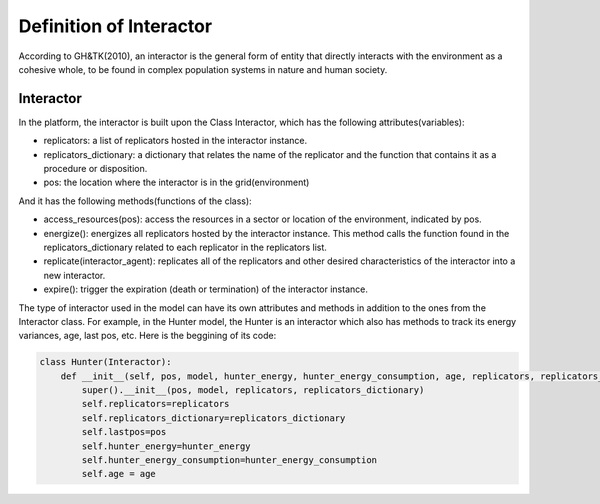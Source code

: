 Definition of Interactor
========================
According to GH&TK(2010), an interactor is the general form of entity that directly interacts with the environment as a cohesive whole,
to be found in complex population systems in nature and human society.


Interactor
----------

In the platform, the interactor is built upon the Class Interactor, which has the following attributes(variables):

* replicators: a list of replicators hosted in the interactor instance.
* replicators_dictionary: a dictionary that relates the name of the replicator and the function that contains it as a procedure or disposition.
* pos: the location where the interactor is in the grid(environment)

And it has the following methods(functions of the class):

* access_resources(pos): access the resources in a sector or location of the environment, indicated by pos.
* energize(): energizes all replicators hosted by the interactor instance. This method calls the function found in the replicators_dictionary related to each replicator in the replicators list.
* replicate(interactor_agent): replicates all of the replicators and other desired characteristics of the interactor into a new interactor.
* expire(): trigger the expiration (death or termination) of the interactor instance.

The type of interactor used in the model can have its own attributes and methods in addition to the ones from the Interactor class.
For example, in the Hunter model, the Hunter is an interactor which also has methods to track its energy variances, age, last pos, etc.
Here is the beggining of its code:

.. code-block:: python

    class Hunter(Interactor):
        def __init__(self, pos, model, hunter_energy, hunter_energy_consumption, age, replicators, replicators_dictionary):
            super().__init__(pos, model, replicators, replicators_dictionary)
            self.replicators=replicators
            self.replicators_dictionary=replicators_dictionary
            self.lastpos=pos
            self.hunter_energy=hunter_energy
            self.hunter_energy_consumption=hunter_energy_consumption
            self.age = age
